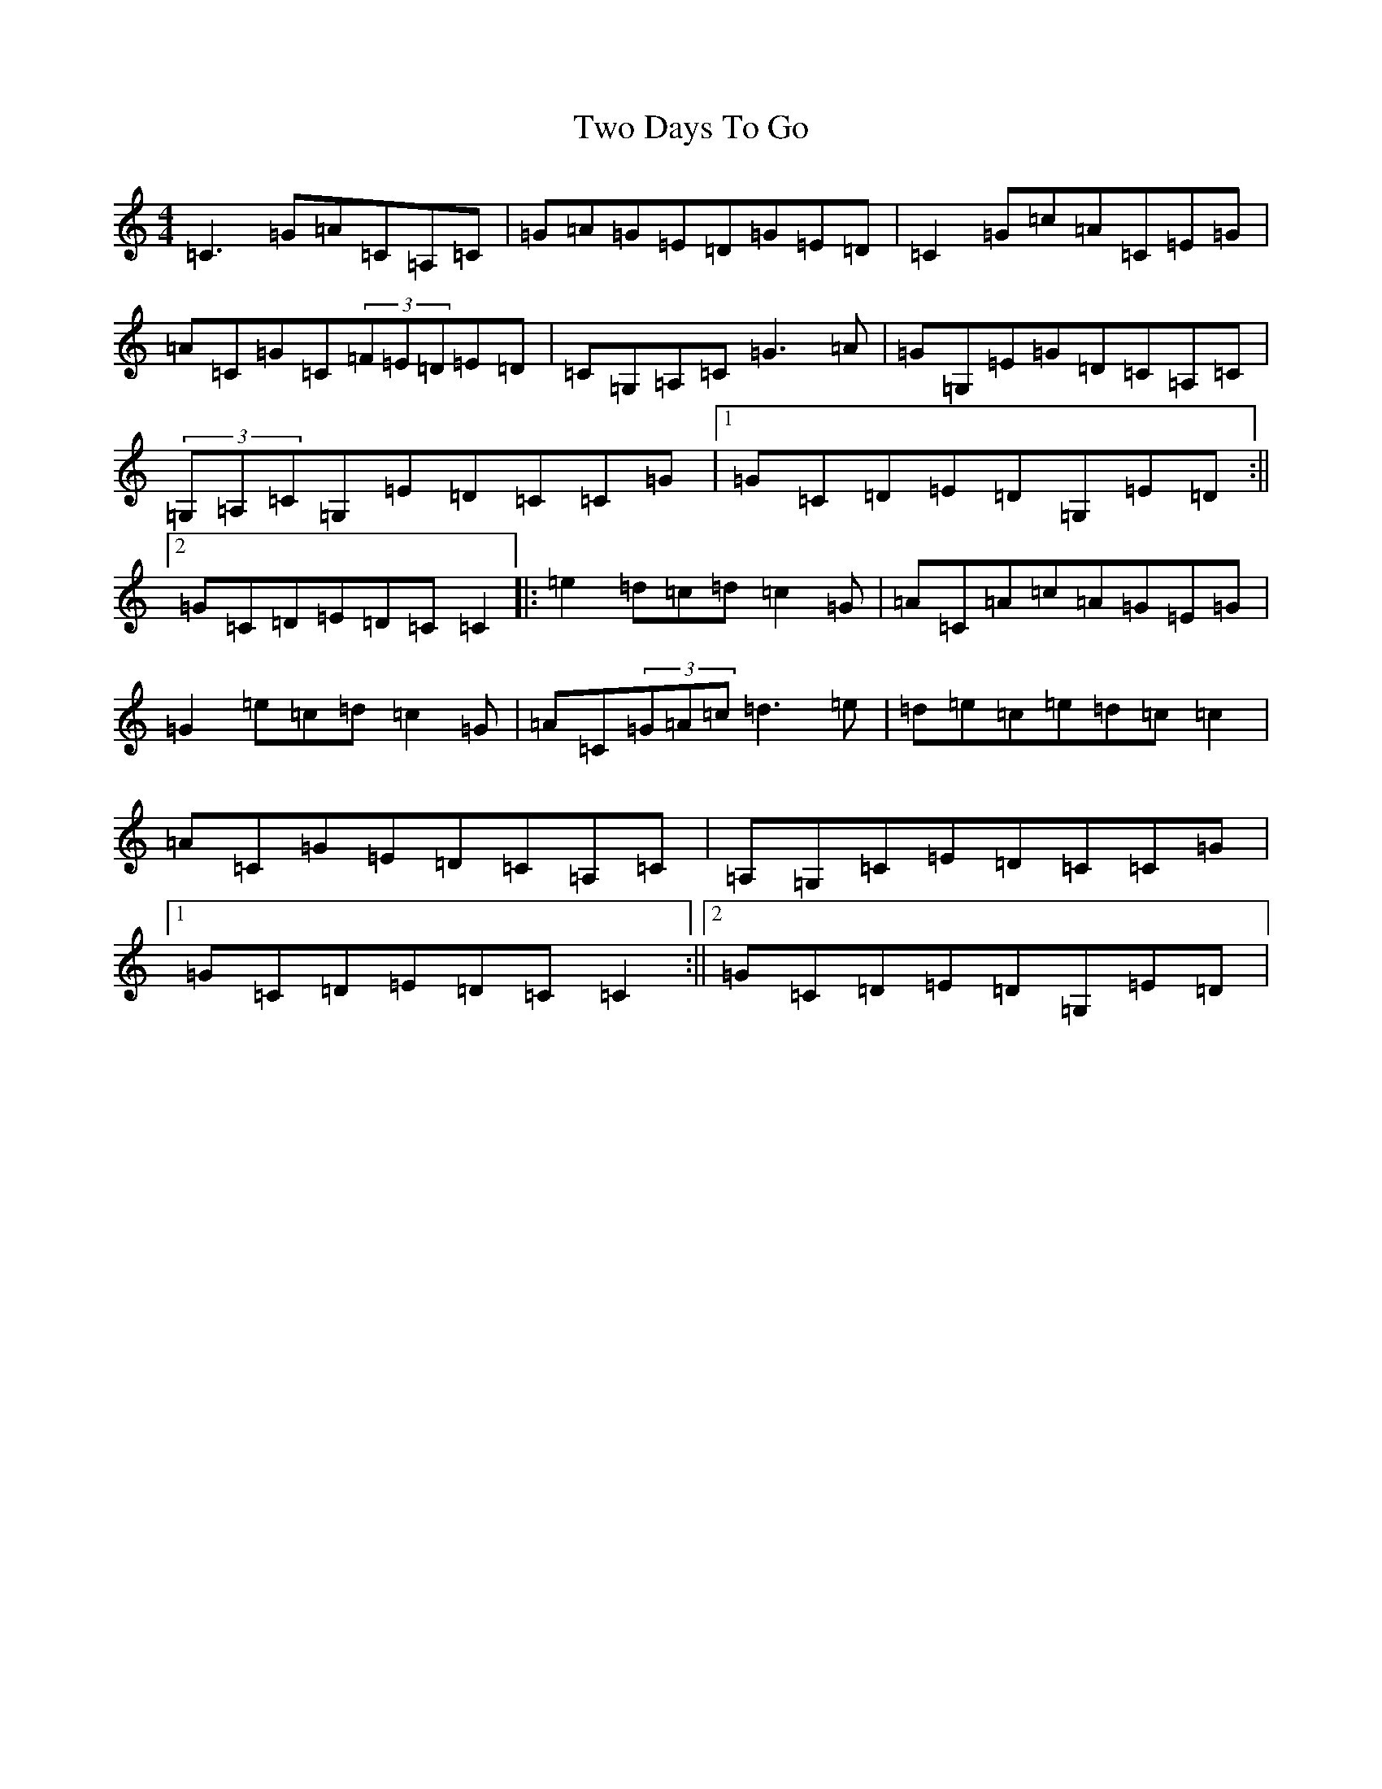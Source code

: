 X: 21771
T: Two Days To Go
S: https://thesession.org/tunes/781#setting13911
Z: G Major
R: reel
M:4/4
L:1/8
K: C Major
=C3=G=A=C=A,=C|=G=A=G=E=D=G=E=D|=C2=G=c=A=C=E=G|=A=C=G=C(3=F=E=D=E=D|=C=G,=A,=C=G3=A|=G=G,=E=G=D=C=A,=C|(3=G,=A,=C=G,=E=D=C=C=G|1=G=C=D=E=D=G,=E=D:||2=G=C=D=E=D=C=C2|:=e2=d=c=d=c2=G|=A=C=A=c=A=G=E=G|=G2=e=c=d=c2=G|=A=C(3=G=A=c=d3=e|=d=e=c=e=d=c=c2|=A=C=G=E=D=C=A,=C|=A,=G,=C=E=D=C=C=G|1=G=C=D=E=D=C=C2:||2=G=C=D=E=D=G,=E=D|